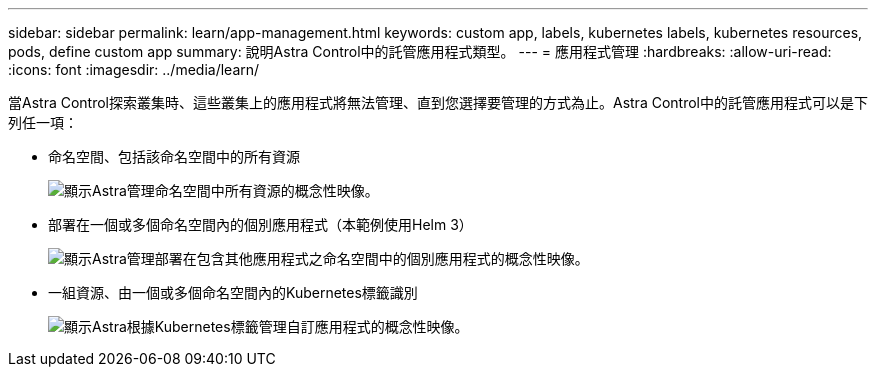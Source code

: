 ---
sidebar: sidebar 
permalink: learn/app-management.html 
keywords: custom app, labels, kubernetes labels, kubernetes resources, pods, define custom app 
summary: 說明Astra Control中的託管應用程式類型。 
---
= 應用程式管理
:hardbreaks:
:allow-uri-read: 
:icons: font
:imagesdir: ../media/learn/


[role="lead"]
當Astra Control探索叢集時、這些叢集上的應用程式將無法管理、直到您選擇要管理的方式為止。Astra Control中的託管應用程式可以是下列任一項：

* 命名空間、包括該命名空間中的所有資源
+
image:diagram-managed-app1.png["顯示Astra管理命名空間中所有資源的概念性映像。"]

* 部署在一個或多個命名空間內的個別應用程式（本範例使用Helm 3）
+
image:diagram-managed-app2.png["顯示Astra管理部署在包含其他應用程式之命名空間中的個別應用程式的概念性映像。"]

* 一組資源、由一個或多個命名空間內的Kubernetes標籤識別
+
image:diagram-managed-app3.png["顯示Astra根據Kubernetes標籤管理自訂應用程式的概念性映像。"]


